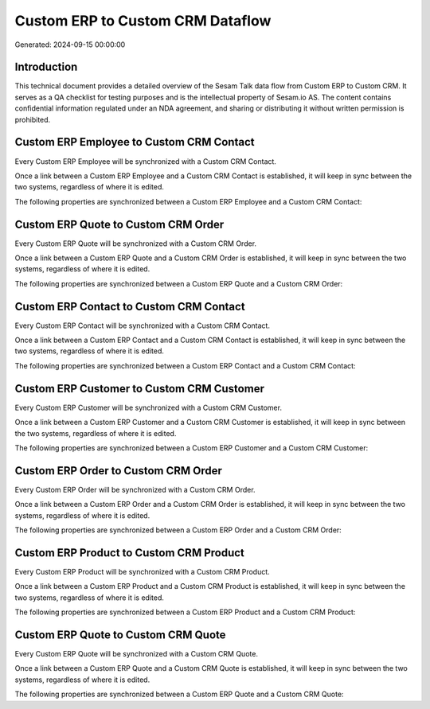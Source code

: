 =================================
Custom ERP to Custom CRM Dataflow
=================================

Generated: 2024-09-15 00:00:00

Introduction
------------

This technical document provides a detailed overview of the Sesam Talk data flow from Custom ERP to Custom CRM. It serves as a QA checklist for testing purposes and is the intellectual property of Sesam.io AS. The content contains confidential information regulated under an NDA agreement, and sharing or distributing it without written permission is prohibited.

Custom ERP Employee to Custom CRM Contact
-----------------------------------------
Every Custom ERP Employee will be synchronized with a Custom CRM Contact.

Once a link between a Custom ERP Employee and a Custom CRM Contact is established, it will keep in sync between the two systems, regardless of where it is edited.

The following properties are synchronized between a Custom ERP Employee and a Custom CRM Contact:

.. list-table::
   :header-rows: 1

   * - Custom ERP Employee Property
     - Custom CRM Contact Property
     - Custom CRM Data Type


Custom ERP Quote to Custom CRM Order
------------------------------------
Every Custom ERP Quote will be synchronized with a Custom CRM Order.

Once a link between a Custom ERP Quote and a Custom CRM Order is established, it will keep in sync between the two systems, regardless of where it is edited.

The following properties are synchronized between a Custom ERP Quote and a Custom CRM Order:

.. list-table::
   :header-rows: 1

   * - Custom ERP Quote Property
     - Custom CRM Order Property
     - Custom CRM Data Type


Custom ERP Contact to Custom CRM Contact
----------------------------------------
Every Custom ERP Contact will be synchronized with a Custom CRM Contact.

Once a link between a Custom ERP Contact and a Custom CRM Contact is established, it will keep in sync between the two systems, regardless of where it is edited.

The following properties are synchronized between a Custom ERP Contact and a Custom CRM Contact:

.. list-table::
   :header-rows: 1

   * - Custom ERP Contact Property
     - Custom CRM Contact Property
     - Custom CRM Data Type


Custom ERP Customer to Custom CRM Customer
------------------------------------------
Every Custom ERP Customer will be synchronized with a Custom CRM Customer.

Once a link between a Custom ERP Customer and a Custom CRM Customer is established, it will keep in sync between the two systems, regardless of where it is edited.

The following properties are synchronized between a Custom ERP Customer and a Custom CRM Customer:

.. list-table::
   :header-rows: 1

   * - Custom ERP Customer Property
     - Custom CRM Customer Property
     - Custom CRM Data Type


Custom ERP Order to Custom CRM Order
------------------------------------
Every Custom ERP Order will be synchronized with a Custom CRM Order.

Once a link between a Custom ERP Order and a Custom CRM Order is established, it will keep in sync between the two systems, regardless of where it is edited.

The following properties are synchronized between a Custom ERP Order and a Custom CRM Order:

.. list-table::
   :header-rows: 1

   * - Custom ERP Order Property
     - Custom CRM Order Property
     - Custom CRM Data Type


Custom ERP Product to Custom CRM Product
----------------------------------------
Every Custom ERP Product will be synchronized with a Custom CRM Product.

Once a link between a Custom ERP Product and a Custom CRM Product is established, it will keep in sync between the two systems, regardless of where it is edited.

The following properties are synchronized between a Custom ERP Product and a Custom CRM Product:

.. list-table::
   :header-rows: 1

   * - Custom ERP Product Property
     - Custom CRM Product Property
     - Custom CRM Data Type


Custom ERP Quote to Custom CRM Quote
------------------------------------
Every Custom ERP Quote will be synchronized with a Custom CRM Quote.

Once a link between a Custom ERP Quote and a Custom CRM Quote is established, it will keep in sync between the two systems, regardless of where it is edited.

The following properties are synchronized between a Custom ERP Quote and a Custom CRM Quote:

.. list-table::
   :header-rows: 1

   * - Custom ERP Quote Property
     - Custom CRM Quote Property
     - Custom CRM Data Type

